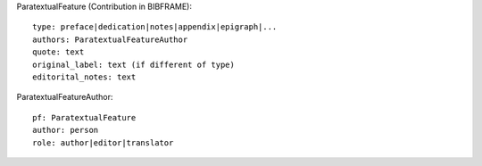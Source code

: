 ParatextualFeature (Contribution in BIBFRAME)::

    type: preface|dedication|notes|appendix|epigraph|...
    authors: ParatextualFeatureAuthor
    quote: text
    original_label: text (if different of type)
    editorital_notes: text

ParatextualFeatureAuthor::

    pf: ParatextualFeature
    author: person
    role: author|editor|translator
